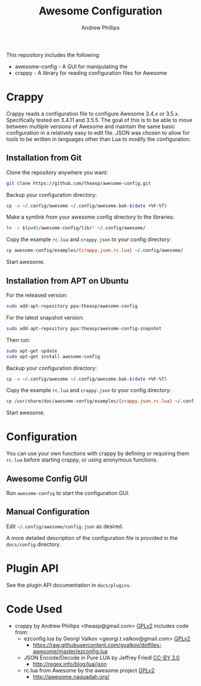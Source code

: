 #+TITLE: Awesome Configuration
#+OPTIONS: toc:4 H:4 p:t
#+AUTHOR: Andrew Phillips
#+EMAIL: theasp@gmail.com

This repository includes the following:
- awesome-config - A GUI for manipulating the 
- crappy - A library for reading configuration files for Awesome

* Crappy
Crappy reads a configuration file to configure Awesome 3.4.x or 3.5.x.  Specifically tested on 3.4.11 and 3.5.5.  The goal of this is to be able to move between multiple versions of Awesome and maintain the same basic configuration in a relatively easy to edit file.  JSON was chosen to allow for tools to be written in languages other than Lua to modify the configuration.
** Installation from Git
Clone the repository anywhere you want:
#+BEGIN_SRC sh
git clone https://github.com/theasp/awesome-config.git
#+END_SRC

Backup your configuration directory:
#+BEGIN_SRC sh
cp -a ~/.config/awesome ~/.config/awesome.bak-$(date +%F-%T)
#+END_SRC

Make a symlink from your awesome config directory to the libraries:
#+BEGIN_SRC sh
ln -s $(pwd)/awesome-config/lib/* ~/.config/awesome/
#+END_SRC

Copy the example =rc.lua= and =crappy.json= to your config directory:
#+BEGIN_SRC sh
cp awesome-config/examples/{crappy.json,rc.lua} ~/.config/awesome/
#+END_SRC

Start awesome.
** Installation from APT on Ubuntu
For the released version:
#+BEGIN_SRC sh
sudo add-apt-repository ppa:theasp/awesome-config
#+END_SRC

For the latest snapshot version:
#+BEGIN_SRC sh
sudo add-apt-repository ppa:theasp/awesome-config-snapshot
#+END_SRC

Then run:
#+BEGIN_SRC sh
sudo apt-get update
sudo apt-get install awesome-config
#+END_SRC

Backup your configuration directory:
#+BEGIN_SRC sh
cp -a ~/.config/awesome ~/.config/awesome.bak-$(date +%F-%T)
#+END_SRC

Copy the example =rc.lua= and =crappy.json= to your config directory:
#+BEGIN_SRC sh
cp /usr/share/doc/awesome-config/examples/{crappy.json,rc.lua} ~/.config/awesome/
#+END_SRC

Start awesome.
* Configuration
You can use your own functions with crappy by defining or requiring them =rc.lua= before starting crappy, or using anonymous functions.
** Awesome Config GUI
Run =awesome-config= to start the configuration GUI.
** Manual Configuration
Edit =~/.config/awesome/config.json= as desired. 

A more detailed description of the configuration file is provided in the =docs/config= directory.
* Plugin API
See the plugin API documentation in =docs/plugins=.
* Code Used
- crappy by Andrew Phillips <theasp@gmail.com> [[http://www.gnu.org/licenses/gpl-2.0.html][GPLv2]] includes code from:
  - ezconfig.lua by Georgi Valkov <georgi.t.valkov@gmail.com> [[http://www.gnu.org/licenses/gpl-2.0.html][GPLv2]]
    -  https://raw.githubusercontent.com/gvalkov/dotfiles-awesome/master/ezconfig.lua
  - JSON Encode/Decode in Pure LUA by Jeffrey Friedl  [[http://creativecommons.org/licenses/by/3.0/][CC-BY 3.0]]
    -  http://regex.info/blog/lua/json
  - rc.lua from Awesome by the awesome project [[http://www.gnu.org/licenses/gpl-2.0.html][GPLv2]]
    -  http://awesome.naquadah.org/

# Local variables:
# org-ascii-charset: utf-8
# eval: (add-hook 'after-save-hook '(lambda () (org-ascii-export-to-ascii) (org-html-export-to-html) ) nil t)
# end:
